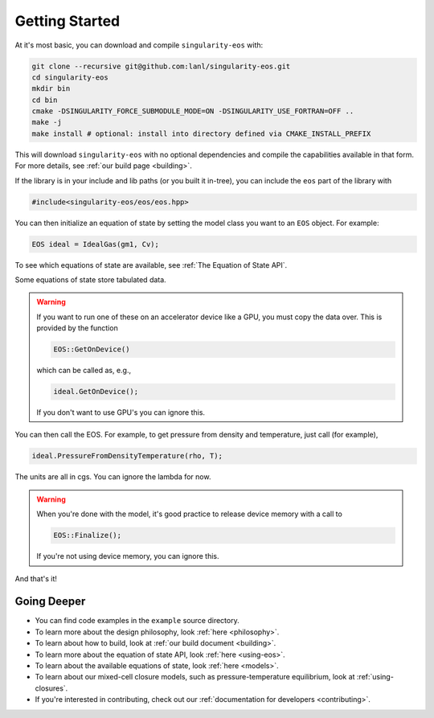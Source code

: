 .. _getting-started:

Getting Started
===============

At it's most basic, you can download and compile ``singularity-eos`` with:

.. code-block:: bash

  git clone --recursive git@github.com:lanl/singularity-eos.git
  cd singularity-eos
  mkdir bin
  cd bin
  cmake -DSINGULARITY_FORCE_SUBMODULE_MODE=ON -DSINGULARITY_USE_FORTRAN=OFF ..
  make -j
  make install # optional: install into directory defined via CMAKE_INSTALL_PREFIX

This will download ``singularity-eos`` with no optional dependencies and
compile the capabilities available in that form. For more details, see
:ref:`our build page <building>`.

If the library is in your include and lib paths (or you built it
in-tree), you can include the ``eos`` part of the library with

.. code-block:: cpp

  #include<singularity-eos/eos/eos.hpp>

You can then initialize an equation of state by setting the model
class you want to an ``EOS`` object. For example:

.. code-block:: cpp

  EOS ideal = IdealGas(gm1, Cv);

To see which equations of state are available, see :ref:`The Equation of State API`.

Some equations of state store tabulated data.

.. warning::
  If you want to run one of these on an accelerator device like a GPU,
  you must copy the data over. This is provided by the function

  .. code-block:: cpp

    EOS::GetOnDevice()

  which can be called as, e.g.,

  .. code-block:: cpp

    ideal.GetOnDevice();

  If you don't want to use GPU's you can ignore this.

You can then call the EOS. For example, to get pressure from density
and temperature, just call (for example),

.. code-block:: cpp

  ideal.PressureFromDensityTemperature(rho, T);

The units are all in cgs. You can ignore the lambda for now.

.. warning::

  When you're done with the model, it's good practice to release
  device memory with a call to

  .. code-block::

    EOS::Finalize();

  If you're not using device memory, you can ignore this.

And that's it!

Going Deeper
--------------

* You can find code examples in the ``example`` source directory.
* To learn more about the design philosophy, look :ref:`here <philosophy>`.
* To learn about how to build, look at :ref:`our build document <building>`.
* To learn more about the equation of state API, look :ref:`here <using-eos>`.
* To learn about the available equations of state, look :ref:`here <models>`.
* To learn about our mixed-cell closure models, such as pressure-temperature equilibrium, look at :ref:`using-closures`.
* If you're interested in contributing, check out our :ref:`documentation for developers <contributing>`.
